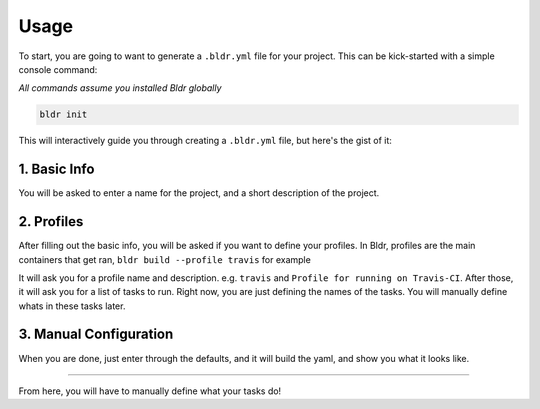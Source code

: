 Usage
^^^^^


To start, you are going to want to generate a ``.bldr.yml`` file for your project. This can be kick-started with a
simple console command:

*All commands assume you installed Bldr globally*

.. code-block:: shell

    bldr init

This will interactively guide you through creating a ``.bldr.yml`` file, but here's the gist of it:

1. Basic Info
*************
You will be asked to enter a name for the project, and a short description of the project.

2. Profiles
***********
After filling out the basic info, you will be asked if you want to define your profiles. In Bldr, profiles are the main
containers that get ran, ``bldr build --profile travis`` for example

It will ask you for a profile name and description. e.g. ``travis`` and ``Profile for running on Travis-CI``.
After those, it will ask you for a list of tasks to run. Right now, you are just defining the names of the tasks.
You will manually define whats in these tasks later.

3. Manual Configuration
***********************
When you are done, just enter through the defaults, and it will build the yaml, and show you what it looks like.


------------------------

From here, you will have to manually define what your tasks do!

